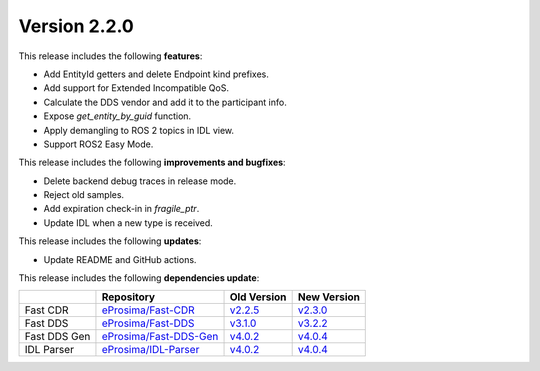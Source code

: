 Version 2.2.0
=============

This release includes the following **features**:

* Add EntityId getters and delete Endpoint kind prefixes.
* Add support for Extended Incompatible QoS.
* Calculate the DDS vendor and add it to the participant info.
* Expose `get_entity_by_guid` function.
* Apply demangling to ROS 2 topics in IDL view.
* Support ROS2 Easy Mode.

This release includes the following **improvements and bugfixes**:

* Delete backend debug traces in release mode.
* Reject old samples.
* Add expiration check-in in `fragile_ptr`.
* Update IDL when a new type is received.

This release includes the following **updates**:

* Update README and GitHub actions.

This release includes the following **dependencies update**:

.. list-table::
    :header-rows: 1

    *   -
        - Repository
        - Old Version
        - New Version
    *   - Fast CDR
        - `eProsima/Fast-CDR <https://github.com/eProsima/Fast-CDR>`__
        - `v2.2.5 <https://github.com/eProsima/Fast-CDR/releases/tag/v2.2.5>`__
        - `v2.3.0 <https://github.com/eProsima/Fast-CDR/releases/tag/v2.3.0>`__
    *   - Fast DDS
        - `eProsima/Fast-DDS <https://github.com/eProsima/Fast-DDS>`__
        - `v3.1.0 <https://github.com/eProsima/Fast-DDS/releases/tag/v3.1.0>`__
        - `v3.2.2 <https://github.com/eProsima/Fast-DDS/releases/tag/v3.2.2>`__
    *   - Fast DDS Gen
        - `eProsima/Fast-DDS-Gen <https://github.com/eProsima/Fast-DDS-Gen>`__
        - `v4.0.2 <https://github.com/eProsima/Fast-DDS-Gen/releases/tag/v4.0.2>`__
        - `v4.0.4 <https://github.com/eProsima/Fast-DDS-Gen/releases/tag/v4.0.4>`__
    *   - IDL Parser
        - `eProsima/IDL-Parser <https://github.com/eProsima/IDL-Parser.git>`__
        - `v4.0.2 <https://github.com/eProsima/IDL-Parser/releases/tag/v4.0.2>`__
        - `v4.0.4 <https://github.com/eProsima/IDL-Parser/releases/tag/v4.0.4>`__
